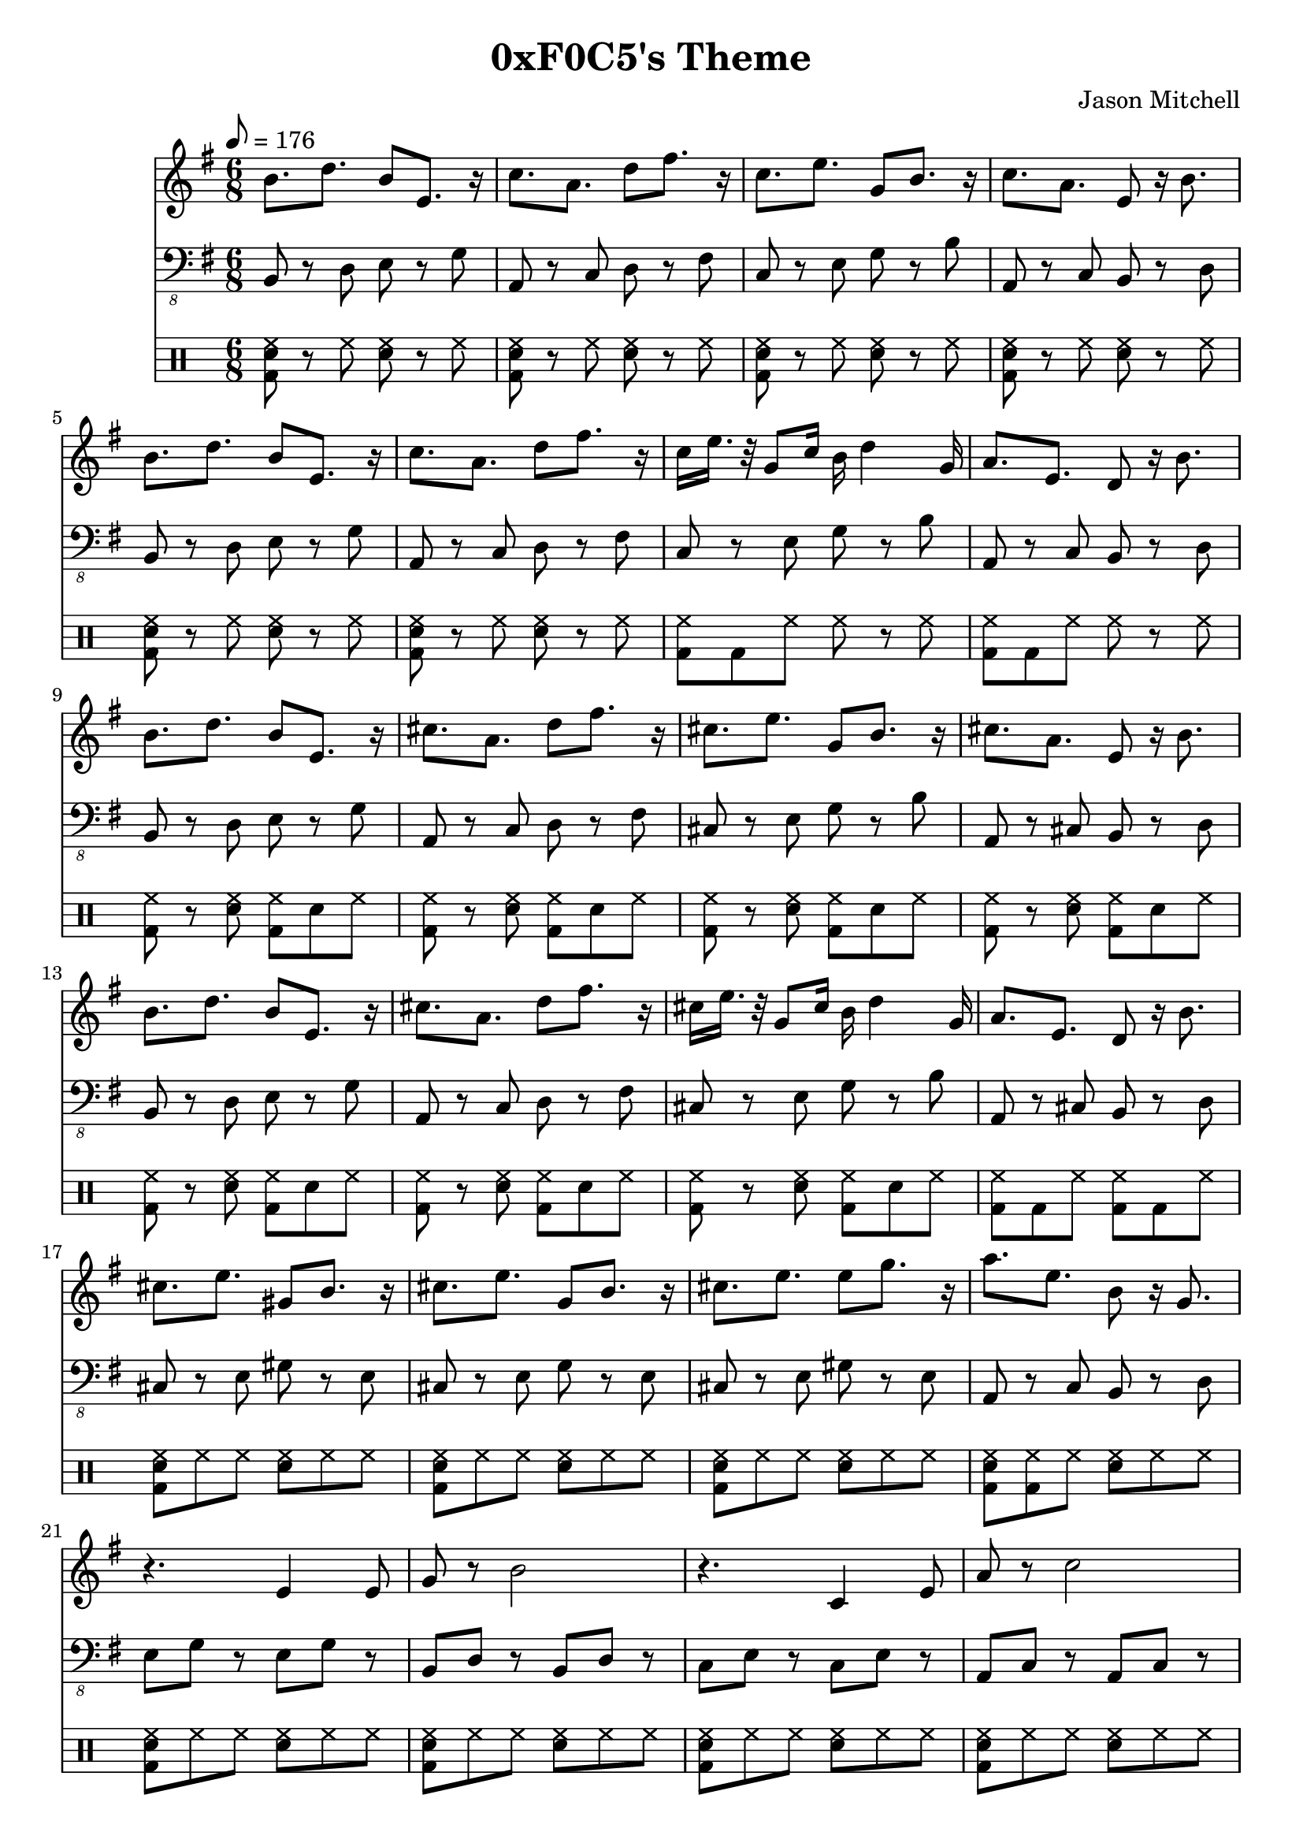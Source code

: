 \language "english"
\version "2.18.2"
\header {
  title = "0xF0C5's Theme"
  composer = "Jason Mitchell"
}
\score {
  \relative g' {
    <<
      \new Staff {
        \clef "treble"
        \set Staff.midiInstrument = #"lead 1 (square)"
        \key g \major
        \time 6/8
        \tempo 8 = 176
        b8. d8. b8 e,8. r16 | c'8. a8. d8 fs8. r16 |
        c8. e8. g,8 b8. r16 | c8. a8. e8 r16 b'8. |
        b8. d8. b8 e,8. r16 | c'8. a8. d8 fs8. r16 |
        c16 e16. r32 g,8 c16 b16 d4 g,16 | a8. e8. d8 r16 b'8. |
        b8. d8. b8 e,8. r16 | cs'8. a8. d8 fs8. r16 |
        cs8. e8. g,8 b8. r16 | cs8. a8. e8 r16 b'8. |
        b8. d8. b8 e,8. r16 | cs'8. a8. d8 fs8. r16 |
        cs16 e16. r32 g,8 cs16 b16 d4 g,16 | a8. e8. d8 r16 b'8. |
        cs8. e8. gs,8 b8. r16 | cs8. e8. g,8 b8. r16 |
        cs8. e8. e8 g8. r16 | a8. e8. b8 r16 g8. |
        r4. e4 e8 | g8 r8 b2 |
        r4. c,4 e8 | a8 r8 c2 |
        e,2 r8 g8 | b8 b4 r4. |
        c,2 r8 e8 | a8 b4 r4. |
        c16 e16 r16 d8. g,8 b8. r16 | r16 a16 b16 a16 b16. r32 fs8. a8. |
        g16 b16 r16 d8. d8 fs8. r16 | r16 e16 fs16 e16 fs16. r32 c8. e8. |
      }
      \new Staff {
        \set Staff.midiInstrument = #"synth bass 2"
        \key g \major
        \time 6/8
        \tempo 8 = 176
        \clef "bass_8"
        b,,,8 r8 d8 e8 r8 g8 | a,8 r8 c8 d8 r8 fs8 |
        c8 r8 e8 g8 r8 b8 | a,8 r8 c8 b8 r8 d8 |
        b8 r8 d8 e8 r8 g8 | a,8 r8 c8 d8 r8 fs8 |
        c8 r8 e8 g8 r8 b8 | a,8 r8 c8 b8 r8 d8 |
        b8 r8 d8 e8 r8 g8 | a,8 r8 c8 d8 r8 fs8 |
        cs8 r8 e8 g8 r8 b8 | a,8 r8 cs8 b8 r8 d8 |
        b8 r8 d8 e8 r8 g8 | a,8 r8 c8 d8 r8 fs8 |
        cs8 r8 e8 g8 r8 b8 | a,8 r8 cs8 b8 r8 d8 |
        cs8 r8 e8 gs8 r8 e8 | cs8 r8 e8 g8 r8 e8 |
        cs8 r8 e8 gs8 r8 e8 | a,8 r8 c8 b8 r8 d8 |
        e8 g8 r8 e8 g8 r8 | b,8 d8 r8 b8 d8 r8 |
        c8 e8 r8 c8 e8 r8 | a,8 c8 r8 a8 c8 r8 |
        e8 g8 r8 e8 g8 r8 | b,8 d8 r8 b8 d8 r8 |
        c8 e8 r8 c8 e8 r8 | a,8 c8 r8 a8 c8 r8 |
        c4. g4. | a4. fs4. |
        g4. d4. | e4. c4. |
      }
      \new DrumStaff {
        \drummode {
          <bd sn hh>8 r8 hh8 <sn hh>8 r8 hh8 | <bd sn hh>8 r8 hh8 <sn hh>8 r8 hh8 |
          <bd sn hh>8 r8 hh8 <sn hh>8 r8 hh8 | <bd sn hh>8 r8 hh8 <sn hh>8 r8 hh8 |
          <bd sn hh>8 r8 hh8 <sn hh>8 r8 hh8 | <bd sn hh>8 r8 hh8 <sn hh>8 r8 hh8 |
          <bd hh>8 bd8 hh8 hh8 r8 hh8 | <bd hh>8 bd8 hh8 hh8 r8 hh8 |
          <bd hh>8 r8 <sn hh>8 <bd hh>8 sn8 hh8 | <bd hh>8 r8 <sn hh>8 <bd hh>8 sn8 hh8 |
          <bd hh>8 r8 <sn hh>8 <bd hh>8 sn8 hh8 | <bd hh>8 r8 <sn hh>8 <bd hh>8 sn8 hh8 |
          <bd hh>8 r8 <sn hh>8 <bd hh>8 sn8 hh8 | <bd hh>8 r8 <sn hh>8 <bd hh>8 sn8 hh8 |
          <bd hh>8 r8 <sn hh>8 <bd hh>8 sn8 hh8 | <bd hh>8 bd8 hh8 <bd hh>8 bd8 hh8 |
          <bd sn hh>8 hh8 hh8 <sn hh>8 hh8 hh8 | <bd sn hh>8 hh8 hh8 <sn hh>8 hh8 hh8 |
          <bd sn hh>8 hh8 hh8 <sn hh>8 hh8 hh8 | <bd sn hh>8 <bd hh>8 hh8 <sn hh>8 hh8 hh8 |
          <bd sn hh>8 hh8 hh8 <sn hh>8 hh8 hh8 | <bd sn hh>8 hh8 hh8 <sn hh>8 hh8 hh8 |
          <bd sn hh>8 hh8 hh8 <sn hh>8 hh8 hh8 | <bd sn hh>8 hh8 hh8 <sn hh>8 hh8 hh8 |
          <bd sn hh>8 hh8 hh8 <sn hh>8 hh8 hh8 | <bd sn hh>8 hh8 hh8 <sn hh>8 hh8 hh8 |
          <bd sn hh>8 hh8 hh8 <sn hh>8 hh8 hh8 | <bd sn hh>8 <bd hh>8 hh8 <sn hh>8 hh8 hh8 |
          <bd hh>8 r8 <sn hh>8 <bd hh>8 sn8 hh8 | <bd hh>8 r8 <sn hh>8 <bd hh>8 sn8 hh8 |
          <bd hh>8 r8 <sn hh>8 <bd hh>8 sn8 hh8 | <bd hh>8 bd8 hh8 <bd hh>8 bd8 hh8 |
        }
      }
      % \new Staff {
      %   \set Staff.midiInstrument = #"acoustic grand"
      %   \chordmode {
      %     b4.:m7 e4.:m7 | a4.:m7 d4.:7 |
      %     c4.:maj7 g4.:maj7 | a4.:m7 b4.:m7 |
      %     b4.:m7 e4.:m7 | a4.:m7 d4.:7 |
      %     c4.:maj7 g4.:maj7 | a4.:m7 b4.:m7 |
      %     b4.:m7 e4.:m7 | a4.:maj7 d4.:7 |
      %     cs4.:dim7 g4.:maj7 | a4.:maj7 b4.:m7 |
      %     b4.:m7 e4.:m7 | a4.:maj7 d4.:7 |
      %     cs4.:m7 g4.:maj7 | a4.:maj7 b4.:m7 |
      %     cs4.:m7 cs4.:m7 | cs4.:dim7 cs4.:dim7 |
      %     cs4.:m7 e4.:m7 | a4.:m7 b4.:m7 |
      %     e2.:m7 | b2.:m7 |
      %     c2.:maj7 | a2.:m7 |
      %     e2.:m7 | b2.:m7 |
      %     c2.:maj7 | a2.:m7 |
      %     c4.:maj7 g4.:maj7 | a4.:m7 fs4.:dim7 |
      %     g4.:maj7 d4.:maj7 | e4.:m7 c4.:maj7 |
      %   }
      % }
    >>
  }
  \layout { }
  \midi { }
}
